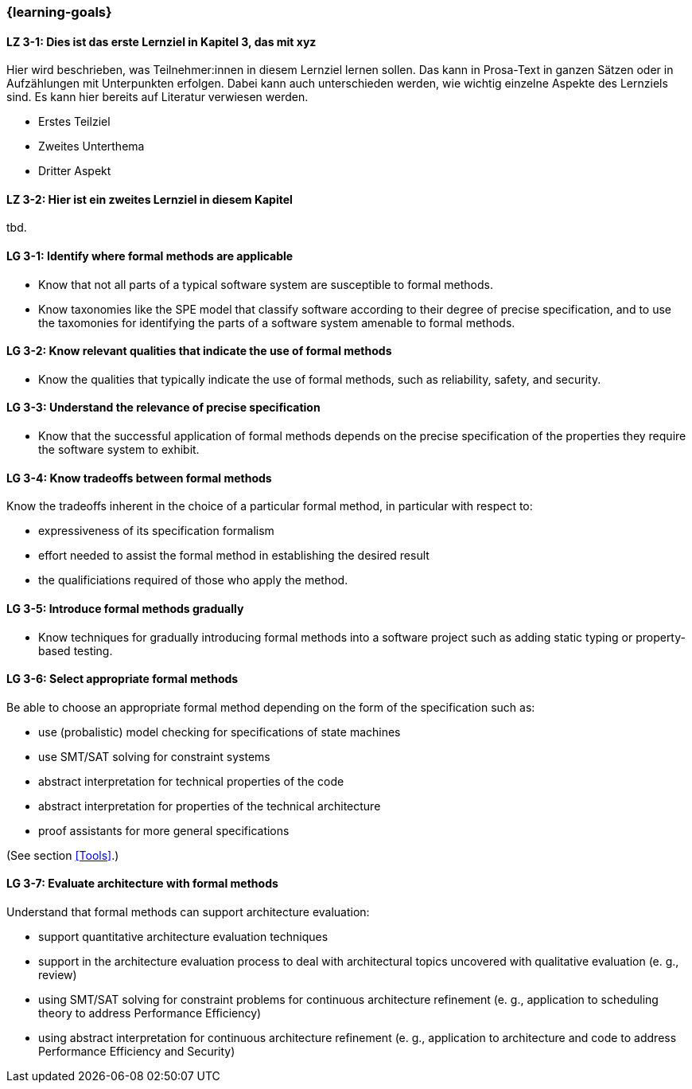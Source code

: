 === {learning-goals}

// tag::DE[]
[[LZ-3-1]]
==== LZ 3-1: Dies ist das erste Lernziel in Kapitel 3, das mit xyz

Hier wird beschrieben, was Teilnehmer:innen in diesem Lernziel lernen sollen. Das kann in Prosa-Text
in ganzen Sätzen oder in Aufzählungen mit Unterpunkten erfolgen. Dabei kann auch unterschieden werden,
wie wichtig einzelne Aspekte des Lernziels sind. Es kann hier bereits auf Literatur verwiesen werden.

* Erstes Teilziel
* Zweites Unterthema
* Dritter Aspekt

[[LZ-3-2]]
==== LZ 3-2: Hier ist ein zweites Lernziel in diesem Kapitel
tbd.

// end::DE[]

// tag::EN[]
[[LG-3-1]]
==== LG 3-1: Identify where formal methods are applicable

* Know that not all parts of a typical software system are
  susceptible to formal methods.

* Know taxonomies like the SPE model that classify software according
  to their degree of precise specification, and to use the taxomonies
  for identifying the parts of a software system amenable to formal
  methods.

[[LG-3-2]]
==== LG 3-2: Know relevant qualities that indicate the use of formal methods

* Know the qualities that typically indicate the use of formal
  methods, such as reliability, safety, and security.

[[LG-3-3]]
==== LG 3-3: Understand the relevance of precise specification

* Know that the successful application of formal methods
  depends on the precise specification of the properties they require
  the software system to exhibit.

[[LG-3-4]]
==== LG 3-4: Know tradeoffs between formal methods

Know the tradeoffs inherent in the choice of a particular formal
method, in particular with respect to:

* expressiveness of its specification formalism
* effort needed to assist the formal method in establishing the
  desired result
* the qualificiations required of those who apply the method.

[[LG-3-5]]
==== LG 3-5: Introduce formal methods gradually

* Know techniques for gradually introducing formal methods into a
  software project such as adding static typing or property-based
  testing.

[[LG-3-6]]
==== LG 3-6: Select appropriate formal methods

Be able to choose an appropriate formal method depending on the
form of the specification such as:

* use (probalistic) model checking for specifications of state
  machines
* use SMT/SAT solving for constraint systems
* abstract interpretation for technical properties of the code
* abstract interpretation for properties of the technical architecture
* proof assistants for more general specifications

(See section <<Tools>>.)

[[LG-3-7]]
==== LG 3-7: Evaluate architecture with formal methods
 
Understand that formal methods can support architecture evaluation:
 
* support quantitative architecture evaluation techniques
* support in the architecture evaluation
  process to deal with architectural topics uncovered with qualitative
  evaluation (e. g., review)
* using SMT/SAT solving for constraint
  problems for continuous architecture refinement (e. g., application
  to scheduling theory to address Performance Efficiency)
* using abstract interpretation for
  continuous architecture refinement (e. g., application to
  architecture and code to address Performance Efficiency and
  Security)

// end::EN[]
